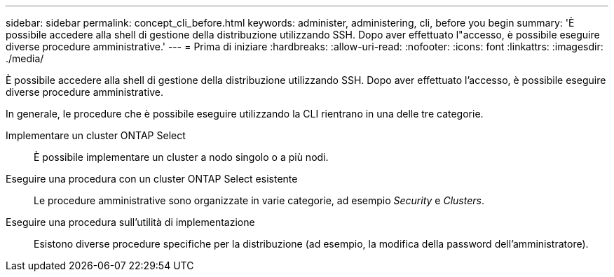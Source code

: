 ---
sidebar: sidebar 
permalink: concept_cli_before.html 
keywords: administer, administering, cli, before you begin 
summary: 'È possibile accedere alla shell di gestione della distribuzione utilizzando SSH. Dopo aver effettuato l"accesso, è possibile eseguire diverse procedure amministrative.' 
---
= Prima di iniziare
:hardbreaks:
:allow-uri-read: 
:nofooter: 
:icons: font
:linkattrs: 
:imagesdir: ./media/


[role="lead"]
È possibile accedere alla shell di gestione della distribuzione utilizzando SSH. Dopo aver effettuato l'accesso, è possibile eseguire diverse procedure amministrative.

In generale, le procedure che è possibile eseguire utilizzando la CLI rientrano in una delle tre categorie.

Implementare un cluster ONTAP Select:: È possibile implementare un cluster a nodo singolo o a più nodi.
Eseguire una procedura con un cluster ONTAP Select esistente:: Le procedure amministrative sono organizzate in varie categorie, ad esempio _Security_ e _Clusters_.
Eseguire una procedura sull'utilità di implementazione:: Esistono diverse procedure specifiche per la distribuzione (ad esempio, la modifica della password dell'amministratore).

